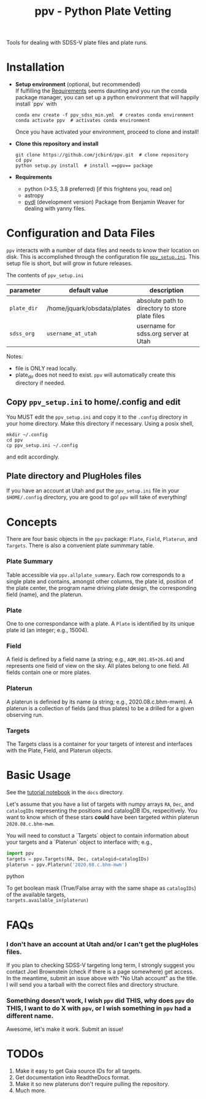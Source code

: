 #+TITLE: ppv - Python Plate Vetting

Tools for dealing with SDSS-V plate files and plate runs.
* Installation
:PROPERTIES:
:header-args:  :exports code
:END:

- *Setup environment* (optional, but recommended) \\
  If fulfilling the [[require][Requirements]] seems daunting and you run the conda package manager, you can set up a python environment that will happily install `ppv` with
  #+BEGIN_SRC shell
  conda env create -f ppv_sdss_min.yml  # creates conda environment
  conda activate ppv  # activates conda environment
  #+END_SRC

  Once you have activated your environment, proceed to clone and install!

- *Clone this repository and install*

  #+BEGIN_SRC shell
  git clone https://github.com/jcbird/ppv.git  # clone repository
  cd ppv
  python setup.py install  # install ==ppv== package
  #+END_SRC

- *Requirements* <<require>>
  - python (>3.5, 3.8 preferred) [if this frightens you, read on]
  - astropy
  - [[https://github.com/jcbird/ppv.git][pydl]] (development version)
    Package from Benjamin Weaver for dealing with yanny files.

* Configuration and Data Files
~ppv~ interacts with a number of data files and needs to know their location on disk. This is accomplished through the configuration file [[file:ppv_setup.ini][=ppv_setup.ini=]]. This setup file is short, but will grow in future releases.

The contents of ~ppv_setup.ini~
| parameter   | default value               | description                                     |
|-------------+-----------------------------+-------------------------------------------------|
| =plate_dir= | /home/jquark/obsdata/plates | absolute path to directory to store plate files |
| =sdss_org=  | =username_at_utah=          | username for sdss.org server at Utah            |

Notes:
- file is ONLY read locally.
- plate_dir does not need to exist. ~ppv~ will automatically create this directory if needed.


** Copy ~ppv_setup.ini~ to home/.config and edit
You MUST edit the ~ppv_setup.ini~ and copy it to the ~.config~ directory in your home directory. Make this directory if necessary. Using a posix shell,
#+BEGIN_SRC shell
mkdir ~/.config
cd ppv
cp ppv_setup.ini ~/.config
#+END_SRC
and edit accordingly.

** Plate directory and PlugHoles files
If you have an account at Utah and put the ~ppv_setup.ini~ file in your =$HOME/.config= directory, you are good to go! ~ppv~ will take of everything!

* Concepts
There are four basic objects in the ~ppv~ package: =Plate=, =Field=, =Platerun=, and =Targets=. There is also a convenient plate summmary table.

*** Plate Summary
Table accessible via ~ppv.allplate_summary~. Each row corresponds to a single plate and contains, amongst other columns, the plate id, position of the plate center, the program name driving plate design, the corresponding field (name), and the platerun.
*** Plate
One to one correspondance with a plate. A =Plate= is identified by its unique plate id (an integer; e.g., 15004).
*** Field
A field is defined by a field name (a string; e.g., =AQM_001.85+26.44=) and represents one field of view on the sky. All plates belong to one field. All fields contain one or more plates.
*** Platerun
A platerun is definied by its name (a string; e.g., 2020.08.c.bhm-mwm). A platerun is a collection of fields (and thus plates) to be a drilled for a given observing run.
*** Targets
The Targets class is a container for your targets of interest and interfaces with the Plate, Field, and Platerun objects.

* Basic Usage
See the [[file:docs/PPV\ Tutorial.ipynb][tutorial notebook]] in the =docs= directory.


Let's assume that you have a list of targets with numpy arrays =RA=, =Dec=, and =catalogIDs= representing the positions and catalogDB IDs, respecitively.
You want to know which of these stars *could* have been targeted within platerun =2020.08.c.bhm-mwm=.

You will need to constuct a `Targets` object to contain information about your targets and a `Platerun` object to interface with; e.g.,

#+BEGIN_SRC python
import ppv
targets = ppv.Targets(RA, Dec, catalogid=catalogIDs)
platerun = ppv.Platerun('2020.08.c.bhm-mwm')
#+END_SRC python

To get boolean mask (True/False array with the same shape as =catalogIDs=) of the available targets,\\
~targets.available_in(platerun)~



* FAQs
*** I don't have an account at Utah and/or I can't get the plugHoles files.
If you plan to checking SDSS-V targeting long term, I strongly suggest you contact Joel Brownstein (check if there is a page somewhere) get access. \\
In the meantime, submit an issue above with "No Utah account" as the title. I will send you a tarball with the correct files and directory structure.
*** Something doesn't work, I wish ~ppv~ did THIS, why does ~ppv~ do THIS, I want to do X with ~ppv~, or I wish something in ~ppv~ had a different name.
Awesome, let's make it work. Submit an issue!

* TODOs
1) Make it easy to get Gaia source IDs for all targets.
2) Get documentation into ReadtheDocs format.
3) Make it so new plateruns don't require pulling the repository.
4) Much more.
